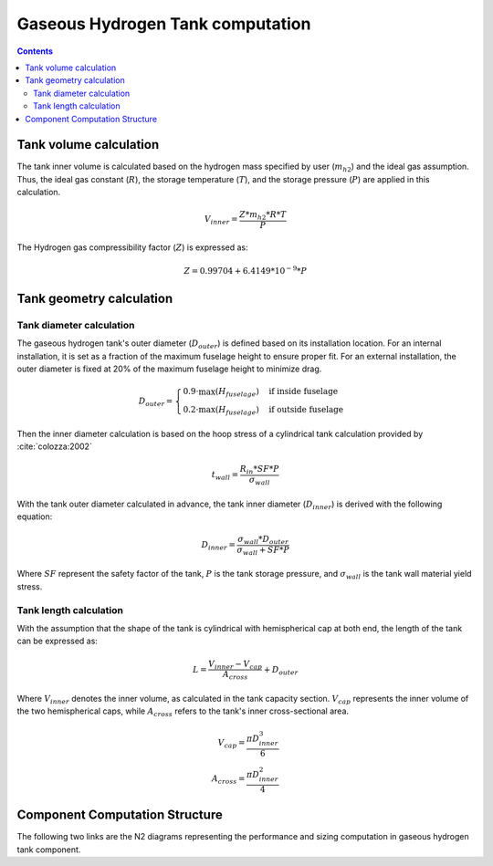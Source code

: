.. _models-gaseous_hydrogen_tank:

=================================
Gaseous Hydrogen Tank computation
=================================

.. contents::

***********************
Tank volume calculation
***********************
The tank inner volume is calculated based on the hydrogen  mass specified by user (:math:`m_{h2}`)
and the ideal gas assumption. Thus, the ideal gas constant (:math:`R`), the storage temperature (:math:`T`),
and the storage pressure (:math:`P`) are applied in this calculation.

.. math::

    V_{inner} = \frac{Z*m_{h2}*R*T}{P}


The Hydrogen gas compressibility factor (:math:`Z`) is expressed as:

.. math::
    Z = 0.99704 + 6.4149*10^{-9}*P


*************************
Tank geometry calculation
*************************

Tank diameter calculation
=========================
The gaseous hydrogen tank's outer diameter (:math:`D_{outer}`)  is defined based on its installation location. For an internal installation,
it is set as a fraction of the maximum fuselage height to ensure proper fit. For an external installation,
the outer diameter is fixed at 20% of the maximum fuselage height to minimize drag.

.. math::

    D_{outer} =
    \begin{cases}
        0.9 \cdot \max(H_{fuselage}) & \text{if inside fuselage} \\
        0.2 \cdot \max(H_{fuselage}) & \text{if outside fuselage}
    \end{cases}


Then the inner diameter calculation is based on the hoop stress of a cylindrical tank calculation provided by :cite:`colozza:2002`

.. math::

   t_{wall} = \frac {R_{in} * SF*P}{\sigma_{wall}}

With the tank outer diameter calculated in advance, the tank inner diameter (:math:`D_{inner}`) is derived
with the following equation:

.. math::

    D_{inner} = \frac{\sigma_{wall} * D_{outer}}{\sigma_{wall}+ SF*P}

Where :math:`SF` represent the safety factor of the tank,  :math:`P` is the tank storage pressure, and :math:`\sigma_{wall}` is the tank wall material yield stress.


Tank length calculation
=======================
With the assumption that the shape of the tank is cylindrical with hemispherical cap at both end,
the length of the tank can be expressed as:

.. math::

    L = \frac {V_{inner} - V_{cap}} {A_{cross}} + D_{outer}

Where :math:`V_{inner}` denotes the inner volume, as calculated in the tank capacity section.
:math:`V_{cap}` represents the inner volume of the two hemispherical caps,
while :math:`A_{cross}` refers to the tank's inner cross-sectional area.

.. math::

    V_{cap} = \frac{\pi D_{inner}^3}{6} \\
    A_{cross} = \frac{\pi D_{inner}^2}{4}

*******************************
Component Computation Structure
*******************************
The following two links are the N2 diagrams representing the performance and sizing computation
in gaseous hydrogen tank component.

.. raw:: html

   <a href="../../../../../../../n2/n2_performance_gh2_tank.html" target="_blank">Gaseous hydrogen tank performance N2 diagram</a><br>
   <a href="../../../../../../../n2/n2_sizing_gh2_tank.html" target="_blank">Gaseous hydrogen tank sizing N2 diagram</a>